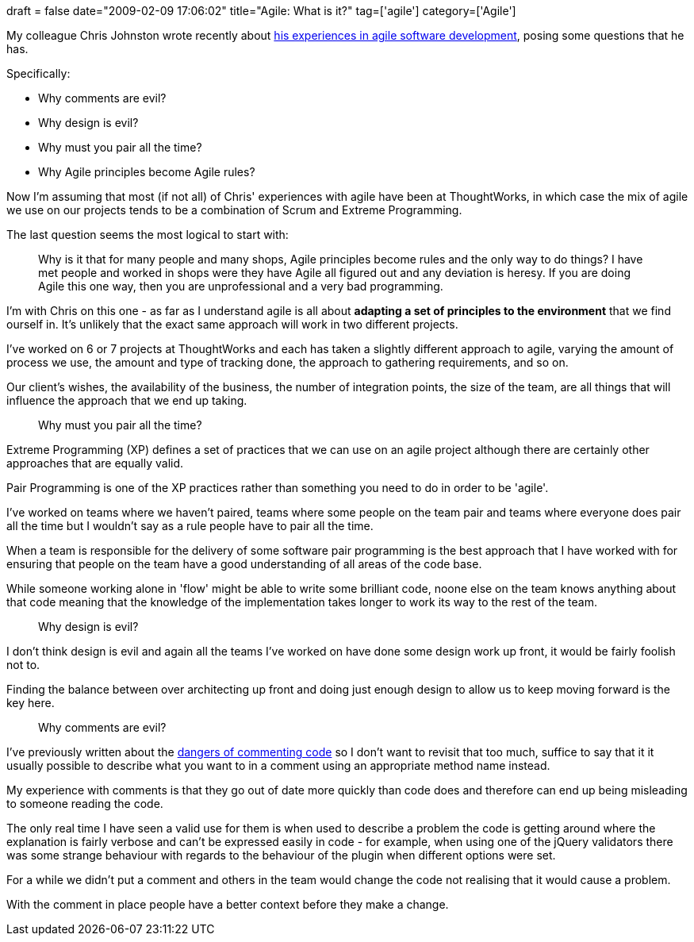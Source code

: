 +++
draft = false
date="2009-02-09 17:06:02"
title="Agile: What is it?"
tag=['agile']
category=['Agile']
+++

My colleague Chris Johnston wrote recently about http://www.fuzzylizard.com/archives/2009/02/04/1006/[his experiences in agile software development], posing some questions that he has.

Specifically:

* Why comments are evil?
* Why design is evil?
* Why must you pair all the time?
* Why Agile principles become Agile rules?

Now I'm assuming that most (if not all) of Chris' experiences with agile have been at ThoughtWorks, in which case the mix of agile we use on our projects tends to be a combination of Scrum and Extreme Programming.

The last question seems the most logical to start with:

____
Why is it that for many people and many shops, Agile principles become rules and the only way to do things? I have met people and worked in shops were they have Agile all figured out and any deviation is heresy. If you are doing Agile this one way, then you are unprofessional and a very bad programming.
____

I'm with Chris on this one - as far as I understand agile is all about *adapting a set of principles to the environment* that we find ourself in. It's unlikely that the exact same approach will work in two different projects.

I've worked on 6 or 7 projects at ThoughtWorks and each has taken a slightly different approach to agile, varying the amount of process we use, the amount and type of tracking done, the approach to gathering requirements, and so on.

Our client's wishes, the availability of the business, the number of integration points, the size of the team, are all things that will influence the approach that we end up taking.

____
Why must you pair all the time?
____

Extreme Programming (XP) defines a set of practices that we can use on an agile project although there are certainly other approaches that are equally valid.

Pair Programming is one of the XP practices rather than something you need to do in order to be 'agile'.

I've worked on teams where we haven't paired, teams where some people on the team pair and teams where everyone does pair all the time but I wouldn't say as a rule people have to pair all the time.

When a team is responsible for the delivery of some software pair programming is the best approach that I have worked with for ensuring that people on the team have a good understanding of all areas of the code base.

While someone working alone in 'flow' might be able to write some brilliant code, noone else on the team knows anything about that code meaning that the knowledge of the implementation takes longer to work its way to the rest of the team.

____
Why design is evil?
____

I don't think design is evil and again all the teams I've worked on have done some design work up front, it would be fairly foolish not to.

Finding the balance between over architecting up front and doing just enough design to allow us to keep moving forward is the key here.

____
Why comments are evil?
____

I've previously written about the http://www.markhneedham.com/blog/2009/01/17/the-danger-of-commenting-out-code/[dangers of commenting code] so I don't want to revisit that too much, suffice to say that it it usually possible to describe what you want to in a comment using an appropriate method name instead.

My experience with comments is that they go out of date more quickly than code does and therefore can end up being misleading to someone reading the code.

The only real time I have seen a valid use for them is when used to describe a problem the code is getting around where the explanation is fairly verbose and can't be expressed easily in code - for example, when using one of the jQuery validators there was some strange behaviour with regards to the behaviour of the plugin when different options were set.

For a while we didn't put a comment and others in the team would change the code not realising that it would cause a problem.

With the comment in place people have a better context before they make a change.
